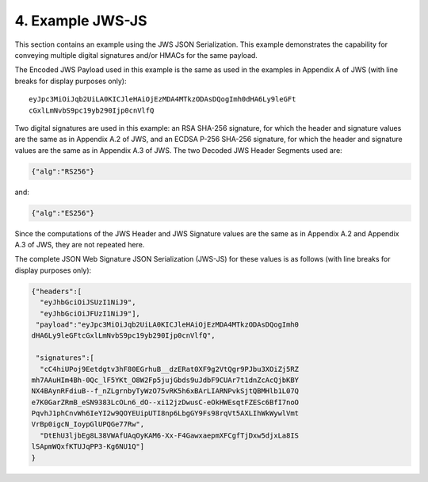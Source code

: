 4.  Example JWS-JS
===================================

This section contains an example using the JWS JSON Serialization. This example demonstrates the capability for conveying multiple digital signatures and/or HMACs for the same payload.

The Encoded JWS Payload used in this example is the same as used in the examples in Appendix A of JWS (with line breaks for display purposes only):

::

    eyJpc3MiOiJqb2UiLA0KICJleHAiOjEzMDA4MTkzODAsDQogImh0dHA6Ly9leGFt
    cGxlLmNvbS9pc19yb290Ijp0cnVlfQ

Two digital signatures are used in this example: an RSA SHA-256 signature, for which the header and signature values are the same as in Appendix A.2 of JWS, and an ECDSA P-256 SHA-256 signature, for which the header and signature values are the same as in Appendix A.3 of JWS. The two Decoded JWS Header Segments used are:

.. code-block:: javascript

    {"alg":"RS256"}

and:

.. code-block:: javascript

    {"alg":"ES256"}

Since the computations of the JWS Header and JWS Signature values are the same as in Appendix A.2 and Appendix A.3 of JWS, they are not repeated here.

The complete JSON Web Signature JSON Serialization (JWS-JS) for these values is as follows (with line breaks for display purposes only):

.. code-block:: javascript

    {"headers":[
      "eyJhbGciOiJSUzI1NiJ9",
      "eyJhbGciOiJFUzI1NiJ9"],
     "payload":"eyJpc3MiOiJqb2UiLA0KICJleHAiOjEzMDA4MTkzODAsDQogImh0
    dHA6Ly9leGFtcGxlLmNvbS9pc19yb290Ijp0cnVlfQ",

     "signatures":[
      "cC4hiUPoj9Eetdgtv3hF80EGrhuB__dzERat0XF9g2VtQgr9PJbu3XOiZj5RZ
    mh7AAuHIm4Bh-0Qc_lF5YKt_O8W2Fp5jujGbds9uJdbF9CUAr7t1dnZcAcQjbKBY
    NX4BAynRFdiuB--f_nZLgrnbyTyWzO75vRK5h6xBArLIARNPvkSjtQBMHlb1L07Q
    e7K0GarZRmB_eSN9383LcOLn6_dO--xi12jzDwusC-eOkHWEsqtFZESc6BfI7noO
    PqvhJ1phCnvWh6IeYI2w9QOYEUipUTI8np6LbgGY9Fs98rqVt5AXLIhWkWywlVmt
    VrBp0igcN_IoypGlUPQGe77Rw",
      "DtEhU3ljbEg8L38VWAfUAqOyKAM6-Xx-F4GawxaepmXFCgfTjDxw5djxLa8IS
    lSApmWQxfKTUJqPP3-Kg6NU1Q"]
    }
